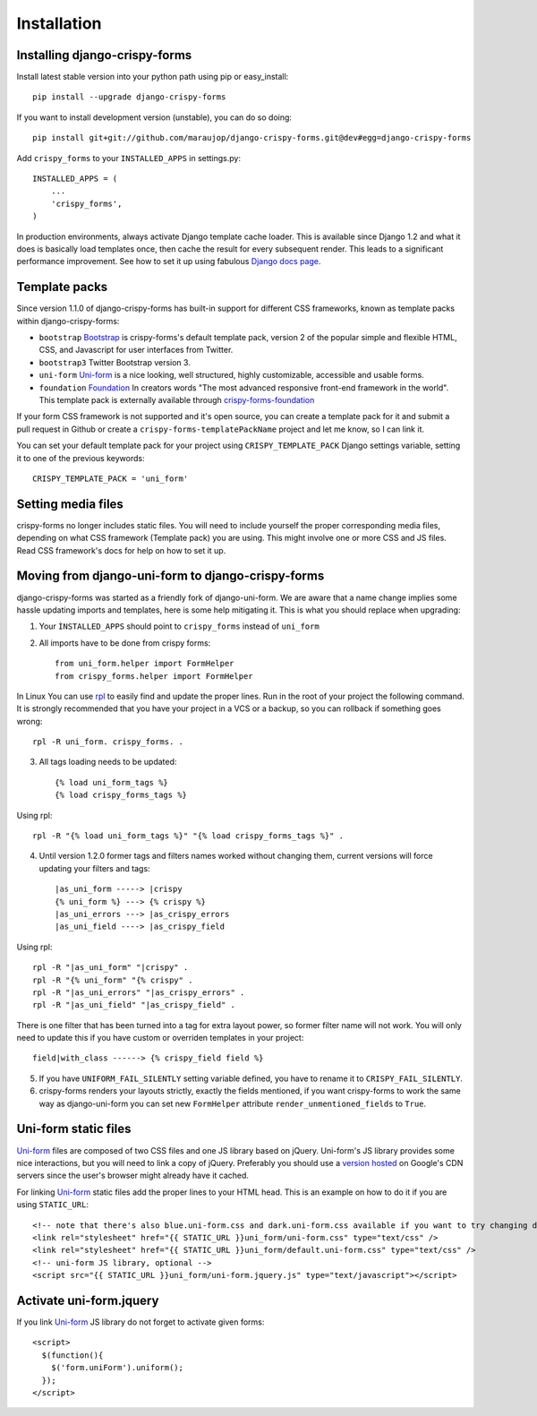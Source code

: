 ============
Installation
============

Installing django-crispy-forms
~~~~~~~~~~~~~~~~~~~~~~~~~~~~~~

Install latest stable version into your python path using pip or easy_install::

    pip install --upgrade django-crispy-forms

If you want to install development version (unstable), you can do so doing::

    pip install git+git://github.com/maraujop/django-crispy-forms.git@dev#egg=django-crispy-forms

Add ``crispy_forms`` to your ``INSTALLED_APPS`` in settings.py::

    INSTALLED_APPS = (
        ...
        'crispy_forms',
    )

In production environments, always activate Django template cache loader. This is available since Django 1.2 and what it does is basically load templates once, then cache the result for every subsequent render. This leads to a significant performance improvement. See how to set it up using fabulous `Django docs page`_.

.. _`Django docs page`: https://docs.djangoproject.com/en/1.5/ref/templates/api/#django.template.loaders.cached.Loader

Template packs
~~~~~~~~~~~~~~

Since version 1.1.0 of django-crispy-forms has built-in support for different CSS frameworks, known as template packs within django-crispy-forms:

* ``bootstrap`` `Bootstrap`_ is crispy-forms's default template pack, version 2 of the popular simple and flexible HTML, CSS, and Javascript for user interfaces from Twitter.
* ``bootstrap3`` Twitter Bootstrap version 3.
* ``uni-form`` `Uni-form`_ is a nice looking, well structured, highly customizable, accessible and usable forms.
* ``foundation`` `Foundation`_ In creators words "The most advanced responsive front-end framework in the world". This template pack is externally available through `crispy-forms-foundation`_

If your form CSS framework is not supported and it's open source, you can create a template pack for it and submit a pull request in Github or create a ``crispy-forms-templatePackName`` project and let me know, so I can link it.

You can set your default template pack for your project using ``CRISPY_TEMPLATE_PACK`` Django settings variable, setting it to one of the previous keywords::

    CRISPY_TEMPLATE_PACK = 'uni_form'

.. _`Bootstrap`: http://twitter.github.com/bootstrap/index.html
.. _`Foundation`: http://foundation.zurb.com/
.. _`crispy-forms-foundation`: https://github.com/sveetch/crispy-forms-foundation

Setting media files
~~~~~~~~~~~~~~~~~~~

crispy-forms no longer includes static files. You will need to include yourself the proper corresponding media files, depending on what CSS framework (Template pack) you are using. This might involve one or more CSS and JS files. Read CSS framework's docs for help on how to set it up.

Moving from django-uni-form to django-crispy-forms
~~~~~~~~~~~~~~~~~~~~~~~~~~~~~~~~~~~~~~~~~~~~~~~~~~

django-crispy-forms was started as a friendly fork of django-uni-form. We are aware that a name change implies some hassle updating imports and templates, here is some help mitigating it. This is what you should replace when upgrading:

1. Your ``ÌNSTALLED_APPS`` should point to ``crispy_forms`` instead of ``uni_form``

2. All imports have to be done from crispy forms::

    from uni_form.helper import FormHelper
    from crispy_forms.helper import FormHelper

In Linux You can use `rpl`_ to easily find and update the proper lines. Run in the root of your project the following command. It is strongly recommended that you have your project in a VCS or a backup, so you can rollback if something goes wrong::

    rpl -R uni_form. crispy_forms. .

.. _`rpl`: http://www.laffeycomputer.com/rpl.html

3. All tags loading needs to be updated::

    {% load uni_form_tags %}
    {% load crispy_forms_tags %}

Using rpl::

    rpl -R "{% load uni_form_tags %}" "{% load crispy_forms_tags %}" .

4. Until version 1.2.0 former tags and filters names worked without changing them, current versions will force updating your filters and tags::

    |as_uni_form -----> |crispy
    {% uni_form %} ---> {% crispy %}
    |as_uni_errors ---> |as_crispy_errors
    |as_uni_field ----> |as_crispy_field

Using rpl::

    rpl -R "|as_uni_form" "|crispy" .
    rpl -R "{% uni_form" "{% crispy" .
    rpl -R "|as_uni_errors" "|as_crispy_errors" .
    rpl -R "|as_uni_field" "|as_crispy_field" .

There is one filter that has been turned into a tag for extra layout power, so former filter name will not work. You will only need to update this if you have custom or overriden templates in your project::

    field|with_class ------> {% crispy_field field %}

5. If you have ``UNIFORM_FAIL_SILENTLY`` setting variable defined, you have to rename it to ``CRISPY_FAIL_SILENTLY``.

6. crispy-forms renders your layouts strictly, exactly the fields mentioned, if you want crispy-forms to work the same way as django-uni-form you can set new ``FormHelper`` attribute ``render_unmentioned_fields`` to ``True``.


Uni-form static files
~~~~~~~~~~~~~~~~~~~~~

`Uni-form`_ files are composed of two CSS files and one JS library based on jQuery. Uni-form's JS library provides some nice interactions, but you will need to link a copy of jQuery. Preferably you should use a `version hosted`_ on Google's CDN servers since the user's browser might already have it cached.

.. _`version hosted`: http://scriptsrc.net/.

For linking `Uni-form`_ static files add the proper lines to your HTML head. This is an example on how to do it if you are using ``STATIC_URL``::

    <!-- note that there's also blue.uni-form.css and dark.uni-form.css available if you want to try changing defaults up -->
    <link rel="stylesheet" href="{{ STATIC_URL }}uni_form/uni-form.css" type="text/css" />
    <link rel="stylesheet" href="{{ STATIC_URL }}uni_form/default.uni-form.css" type="text/css" />
    <!-- uni-form JS library, optional -->
    <script src="{{ STATIC_URL }}uni_form/uni-form.jquery.js" type="text/javascript"></script>

Activate uni-form.jquery
~~~~~~~~~~~~~~~~~~~~~~~~

If you link `Uni-form`_ JS library do not forget to activate given forms::

    <script>
      $(function(){
        $('form.uniForm').uniform();
      });
    </script>


.. _Django: http://djangoproject.com
.. _`Uni-form`: http://sprawsm.com/uni-form
